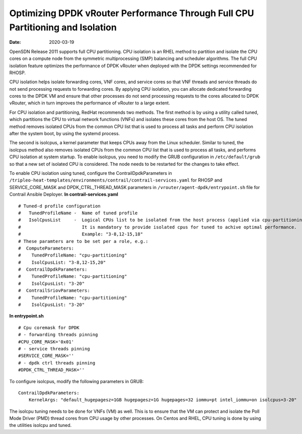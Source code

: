 Optimizing DPDK vRouter Performance Through Full CPU Partitioning and Isolation
===============================================================================

:date: 2020-03-19

OpenSDN Release 2011 supports full CPU partitioning. CPU
isolation is an RHEL method to partition and isolate the CPU cores on a
compute node from the symmetric multiprocessing (SMP) balancing and
scheduler algorithms. The full CPU isolation feature optimizes the
performance of DPDK vRouter when deployed with the DPDK settings
recommended for RHOSP.

CPU isolation helps isolate forwarding cores, VNF cores, and service
cores so that VNF threads and service threads do not send processing
requests to forwarding cores. By applying CPU isolation, you can
allocate dedicated forwarding cores to the DPDK VM and ensure that other
processes do not send processing requests to the cores allocated to DPDK
vRouter, which in turn improves the performance of vRouter to a large
extent.

For CPU isolation and partitioning, RedHat recommends two methods. The
first method is by using a utility called tuned, which partitions the
CPU to virtual network functions (VNFs) and isolates these cores from
the host OS. The tuned method removes isolated CPUs from the common CPU
list that is used to process all tasks and perform CPU isolation after
the system boot, by using the systemd process.

The second is isolcpus, a kernel parameter that keeps CPUs away from the
Linux scheduler. Similar to tuned, the isolcpus method also removes
isolated CPUs from the common CPU list that is used to process all
tasks, and performs CPU isolation at system startup. To enable isolcpus,
you need to modify the GRUB configuration in ``/etc/default/grub`` so
that a new set of isolated CPU is considered. The node needs to be
restarted for the changes to take effect.

To enable CPU isolation using tuned, configure the
ContrailDpdkParameters in
``/tripleo-heat-templates/environments/contrail/contrail-services.yaml``
for RHOSP and SERVICE_CORE_MASK and DPDK_CTRL_THREAD_MASK parameters in
``/vrouter/agent-dpdk/entrypoint.sh`` file for Contrail Ansible
Deployer.
**In contrail-services.yaml**
::

   # Tuned-d profile configuration
   #   TunedProfileName -  Name of tuned profile
   #   IsolCpusList     -  Logical CPUs list to be isolated from the host process (applied via cpu-partitioning tuned).
   #                       It is mandatory to provide isolated cpus for tuned to achive optimal performance.
   #                       Example: "3-8,12-15,18"
   # These paramters are to be set per a role, e.g.:
   #  ComputeParameters:
   #    TunedProfileName: "cpu-partitioning"
   #    IsolCpusList: "3-8,12-15,20"
   #  ContrailDpdkParameters:
   #    TunedProfileName: "cpu-partitioning"
   #    IsolCpusList: "3-20"
   #  ContrailSriovParameters:
   #    TunedProfileName: "cpu-partitioning"
   #    IsolCpusList: "3-20"

**In entrypoint.sh**
::

   # Cpu coremask for DPDK
   # - forwarding threads pinning
   #CPU_CORE_MASK='0x01'
   # - service threads pinning
   #SERVICE_CORE_MASK=''
   # - dpdk ctrl threads pinning
   #DPDK_CTRL_THREAD_MASK=''

To configure isolcpus, modify the following parameters in GRUB:

::

   ContrailDpdkParameters:
       KernelArgs: "default_hugepagesz=1GB hugepagesz=1G hugepages=32 iommu=pt intel_iommu=on isolcpus=3-20"

The isolcpu tuning needs to be done for VNFs (VM) as well. This is to
ensure that the VM can protect and isolate the Poll Mode Driver (PMD)
thread cores from CPU usage by other processes. On Centos and RHEL, CPU
tuning is done by using the utilities isolcpu and tuned.

 
